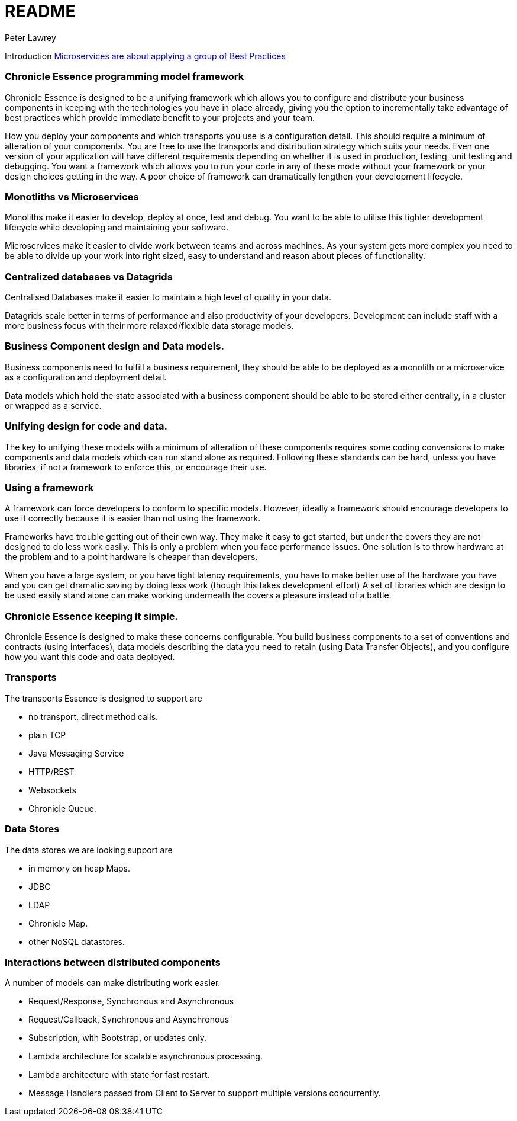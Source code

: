 = README
Peter Lawrey

Introduction https://vanilla-java.github.io/2016/04/30/Microservices-are-about-applying-a-group-of-Best-Practices.html[Microservices are about applying a group of Best Practices] 

=== Chronicle Essence programming model framework

Chronicle Essence is designed to be a unifying framework which allows you to configure and distribute your business components
in keeping with the technologies you have in place already, giving you the option to incrementally take advantage of best practices
which provide immediate benefit to your projects and your team.

How you deploy your components and which transports you use is a configuration detail. 
This should require a minimum of alteration of your components. 
You are free to use the transports and distribution strategy which suits your needs.
Even one version of your application will have different requirements depending on whether it is used in production, testing, 
unit testing and debugging.  You want a framework which allows you to run your code in any of these mode without your framework 
or your design choices getting in the way.  A poor choice of framework can dramatically lengthen your development lifecycle.

=== Monotliths vs Microservices

Monoliths make it easier to develop, deploy at once, test and debug.  You want to be able to utilise this tighter development lifecycle while developing and maintaining your software.

Microservices make it easier to divide work between teams and across machines.  As your system gets more complex you need to be able to divide up your work into right sized, easy to understand and reason about pieces of functionality.

=== Centralized databases vs Datagrids

Centralised Databases make it easier to maintain a high level of quality in your data.

Datagrids scale better in terms of performance and also productivity of your developers.  
Development can include staff with a more business focus with their more relaxed/flexible data storage models.

=== Business Component design and Data models.

Business components need to fulfill a business requirement, they should be able to be deployed as a monolith or a microservice as a configuration and deployment detail.

Data models which hold the state associated with a business component should be able to be stored either centrally, in a cluster or wrapped as a service.

=== Unifying design for code and data.

The key to unifying these models with a minimum of alteration of these components requires some coding convensions 
to make components and data models which can run stand alone as required.  Following these standards can be hard, unless you have libraries, 
if not a framework to enforce this, or encourage their use.

=== Using a framework

A framework can force developers to conform to specific models.  However, ideally a framework should encourage developers 
to use it correctly because it is easier than not using the framework.

Frameworks have trouble getting out of their own way.  They make it easy to get started, but under the covers 
they are not designed to do less work easily.  This is only a problem when you face performance issues.  One solution is to throw
hardware at the problem and to a point hardware is cheaper than developers.  

When you have a large system, or you have tight latency requirements, you have to make better use of the hardware you have and 
you can get dramatic saving by doing less work (though this takes development effort)  
A set of libraries which are design to be used easily stand alone can make working underneath the covers a pleasure instead of a battle.

=== Chronicle Essence keeping it simple.

Chronicle Essence is designed to make these concerns configurable.  You build business components to a set of conventions and contracts (using interfaces), 
data models describing the data you need to retain (using Data Transfer Objects), and you configure how you want this code and data deployed.

=== Transports 

The transports Essence is designed to support are

- no transport, direct method calls.
- plain TCP
- Java Messaging Service
- HTTP/REST
- Websockets
- Chronicle Queue.

=== Data Stores

The data stores we are looking support are

- in memory on heap Maps.
- JDBC
- LDAP
- Chronicle Map.
- other NoSQL datastores.

=== Interactions between distributed components

A number of models can make distributing work easier.

- Request/Response, Synchronous and Asynchronous
- Request/Callback, Synchronous and Asynchronous
- Subscription, with Bootstrap, or updates only.
- Lambda architecture for scalable asynchronous processing.
- Lambda architecture with state for fast restart.
- Message Handlers passed from Client to Server to support multiple versions concurrently.
